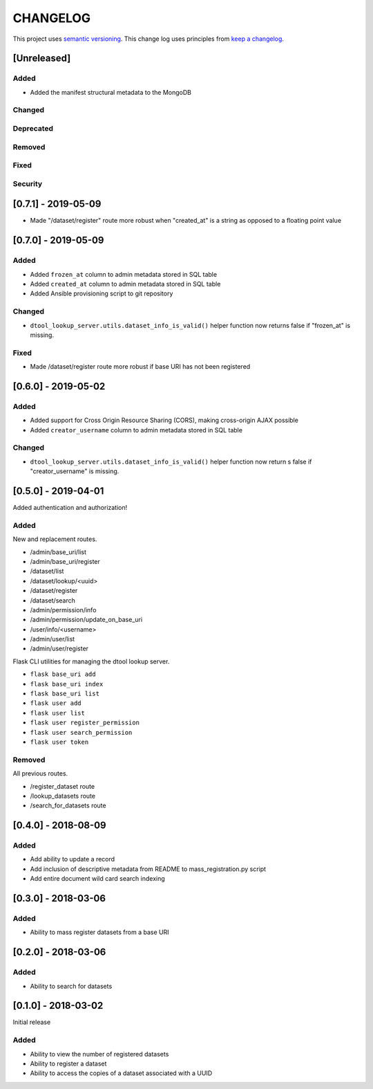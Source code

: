 CHANGELOG
=========

This project uses `semantic versioning <http://semver.org/>`_.
This change log uses principles from `keep a changelog <http://keepachangelog.com/>`_.

[Unreleased]
------------

Added
^^^^^

- Added the manifest structural metadata to the MongoDB


Changed
^^^^^^^


Deprecated
^^^^^^^^^^


Removed
^^^^^^^


Fixed
^^^^^


Security
^^^^^^^^


[0.7.1] - 2019-05-09
--------------------

- Made "/dataset/register" route more robust when "created_at" is a
  string as opposed to a floating point value


[0.7.0] - 2019-05-09
--------------------

Added
^^^^^

- Added ``frozen_at`` column to admin metadata stored in SQL table
- Added ``created_at`` column to admin metadata stored in SQL table
- Added Ansible provisioning script to git repository


Changed
^^^^^^^

- ``dtool_lookup_server.utils.dataset_info_is_valid()`` helper function now
  returns false if "frozen_at" is missing.


Fixed
^^^^^

- Made /dataset/register route more robust if base URI has not been registered



[0.6.0] - 2019-05-02
--------------------

Added
^^^^^

- Added support for Cross Origin Resource Sharing (CORS), making cross-origin
  AJAX possible
- Added ``creator_username`` column to admin metadata stored in SQL table


Changed
^^^^^^^

- ``dtool_lookup_server.utils.dataset_info_is_valid()`` helper function now
  return s false if "creator_username" is missing.
 

[0.5.0] - 2019-04-01
--------------------

Added authentication and authorization!

Added
^^^^^

New and replacement routes.

- /admin/base_uri/list
- /admin/base_uri/register
- /dataset/list
- /dataset/lookup/<uuid>
- /dataset/register
- /dataset/search
- /admin/permission/info
- /admin/permission/update_on_base_uri
- /user/info/<username>
- /admin/user/list
- /admin/user/register

Flask CLI utilities for managing the dtool lookup server.

- ``flask base_uri add``
- ``flask base_uri index``
- ``flask base_uri list``
- ``flask user add``
- ``flask user list``
- ``flask user register_permission``
- ``flask user search_permission``
- ``flask user token``

Removed
^^^^^^^

All previous routes.

- /register_dataset route
- /lookup_datasets route
- /search_for_datasets route


[0.4.0] - 2018-08-09
--------------------

Added
^^^^^

- Add ability to update a record
- Add inclusion of descriptive metadata from README to mass_registration.py
  script
- Add entire document wild card search indexing


[0.3.0] - 2018-03-06
--------------------

Added
^^^^^

- Ability to mass register datasets from a base URI


[0.2.0] - 2018-03-06
--------------------

Added
^^^^^

- Ability to search for datasets


[0.1.0] - 2018-03-02
--------------------

Initial release

Added
^^^^^

- Ability to view the number of registered datasets
- Ability to register a dataset
- Ability to access the copies of a dataset associated with a UUID
